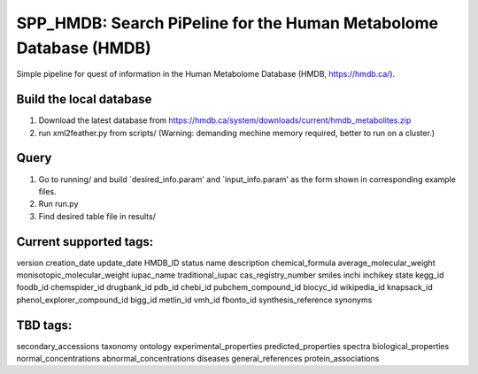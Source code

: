 ===================================================================
 SPP_HMDB: Search PiPeline for the Human Metabolome Database (HMDB)
===================================================================

Simple pipeline for quest of information in the Human Metabolome Database (HMDB, https://hmdb.ca/). 

Build the local database
-----------------------

1. Download the latest database from https://hmdb.ca/system/downloads/current/hmdb_metabolites.zip

2. run xml2feather.py from scripts/ (Warning: demanding mechine memory required, better to run on a cluster.)


Query
-----------------------

1. Go to running/ and build `desired_info.param' and  `input_info.param' as the form shown in corresponding example files.

2. Run run.py

3. Find desired table file in results/


Current supported tags:
-----------------------

version
creation_date
update_date
HMDB_ID
status
name
description
chemical_formula
average_molecular_weight
monisotopic_molecular_weight
iupac_name
traditional_iupac
cas_registry_number
smiles
inchi
inchikey
state
kegg_id
foodb_id
chemspider_id
drugbank_id
pdb_id
chebi_id
pubchem_compound_id
biocyc_id
wikipedia_id
knapsack_id
phenol_explorer_compound_id
bigg_id
metlin_id
vmh_id
fbonto_id
synthesis_reference
synonyms

TBD tags:
-----------------------

secondary_accessions
taxonomy
ontology
experimental_properties
predicted_properties
spectra
biological_properties
normal_concentrations
abnormal_concentrations
diseases
general_references
protein_associations